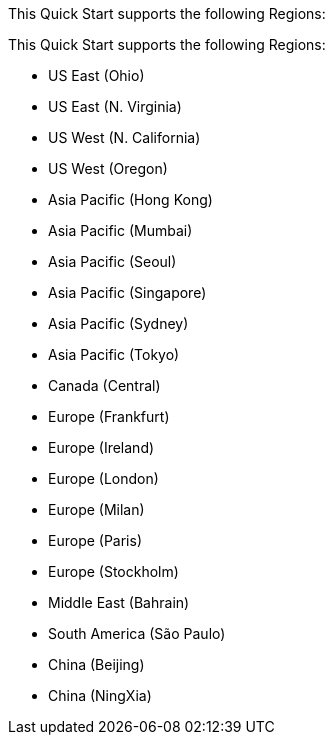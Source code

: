 This Quick Start supports the following Regions:

This Quick Start supports the following Regions:

* US East (Ohio)
* US East (N. Virginia)
* US West (N. California)
* US West (Oregon)
* Asia Pacific (Hong Kong)
* Asia Pacific (Mumbai)
* Asia Pacific (Seoul)
* Asia Pacific (Singapore)
* Asia Pacific (Sydney)
* Asia Pacific (Tokyo)
* Canada (Central)
* Europe (Frankfurt)
* Europe (Ireland)
* Europe (London)
* Europe (Milan)
* Europe (Paris)
* Europe (Stockholm)
* Middle East (Bahrain)
* South America (São Paulo)
* China (Beijing)
* China (NingXia)

//Full list: https://docs.aws.amazon.com/general/latest/gr/rande.html

